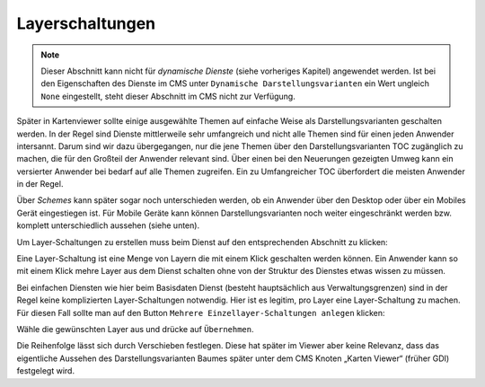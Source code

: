Layerschaltungen
================

.. note::
   Dieser Abschnitt kann nicht für *dynamische Dienste* (siehe vorheriges Kapitel) angewendet 
   werden. Ist bei den Eigenschaften des Dienste im CMS unter ``Dynamische Darstellungsvarianten`` 
   ein Wert ungleich ``None`` eingestellt, steht dieser Abschnitt im CMS nicht zur 
   Verfügung.

Später in Kartenviewer sollte einige ausgewählte Themen auf einfache Weise als Darstellungsvarianten geschalten werden. In der Regel sind Dienste mittlerweile sehr umfangreich und nicht alle Themen sind für einen jeden Anwender intersannt. Darum sind wir dazu übergegangen, nur die jene Themen über den Darstellungsvarianten TOC zugänglich zu machen, die für den Großteil der Anwender relevant sind. Über einen bei den Neuerungen gezeigten Umweg kann ein versierter Anwender bei bedarf auf alle Themen zugreifen. Ein zu Umfangreicher TOC überfordert die meisten Anwender in der Regel.

Über *Schemes* kann später sogar noch unterschieden werden, ob ein Anwender über den Desktop oder über ein Mobiles Gerät eingestiegen ist. Für Mobile Geräte kann können Darstellungsvarianten noch weiter eingeschränkt werden bzw. komplett unterschiedlich aussehen (siehe unten).

Um Layer-Schaltungen zu erstellen muss beim Dienst auf den entsprechenden Abschnitt zu klicken:

.. image:: img/image137.png

Eine Layer-Schaltung ist eine Menge von Layern die mit einem Klick geschalten werden können. Ein Anwender kann so mit einem Klick mehre Layer aus dem Dienst schalten ohne von der Struktur des Dienstes etwas wissen zu müssen. 

Bei einfachen Diensten wie hier beim Basisdaten Dienst (besteht hauptsächlich aus Verwaltungsgrenzen) sind in der Regel keine komplizierten Layer-Schaltungen notwendig. Hier ist es legitim, pro Layer eine Layer-Schaltung zu machen. Für diesen Fall sollte man auf den Button ``Mehrere Einzellayer-Schaltungen anlegen`` klicken:

.. image:: img/image125.png

Wähle die gewünschten Layer aus und drücke auf ``Übernehmen``.

Die Reihenfolge lässt sich durch Verschieben festlegen. Diese hat später im Viewer aber keine Relevanz, dass das eigentliche Aussehen des Darstellungsvarianten Baumes später unter dem CMS Knoten „Karten Viewer“ (früher GDI) festgelegt wird.

